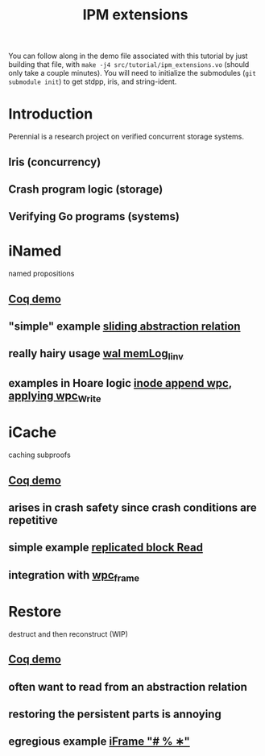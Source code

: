 #+TITLE: IPM extensions

You can follow along in the demo file associated with this tutorial by just
building that file, with ~make -j4 src/tutorial/ipm_extensions.vo~ (should only
take a couple minutes). You will need to initialize the submodules (~git
submodule init~) to get stdpp, iris, and string-ident.

* Introduction
Perennial is a research project on verified concurrent storage systems.
** Iris (concurrency)
** Crash program logic (storage)
** Verifying Go programs (systems)
* iNamed
named propositions
** [[file:ipm_extensions.v::first extension][Coq demo]]
** "simple" example [[file:../program_proof/wal/sliding_proof.v::is_sliding][sliding abstraction relation]]
** really hairy usage [[file:../program_proof/wal/invariant.v::Definition memLog_linv γ][wal memLog_linv]]
** examples in Hoare logic [[file:../program_proof/examples/inode_proof.v::wpc_Inode__Append][inode append wpc]], [[file:../program_proof/examples/inode_proof.v::wpc_Write_fupd][applying wpc_Write]]
* iCache
caching subproofs
** [[file:ipm_extensions.v::second extension][Coq demo]]
** arises in crash safety since crash conditions are repetitive
** simple example [[file:../program_proof/examples/replicated_block_proof.v::wpc_RepBlock__Read][replicated block Read]]
** integration with [[file:../goose_lang/wpc_proofmode.v::tac_wpc_wp_frame_cache][wpc_frame]]
* Restore
destruct and then reconstruct (WIP)
** [[file:ipm_extensions.v::third extension][Coq demo]]
** often want to read from an abstraction relation
** restoring the persistent parts is annoying
** egregious example [[file:../program_proof/wal/logger_proof.v::iFrame "# % ∗"][iFrame "# % ∗"]]
